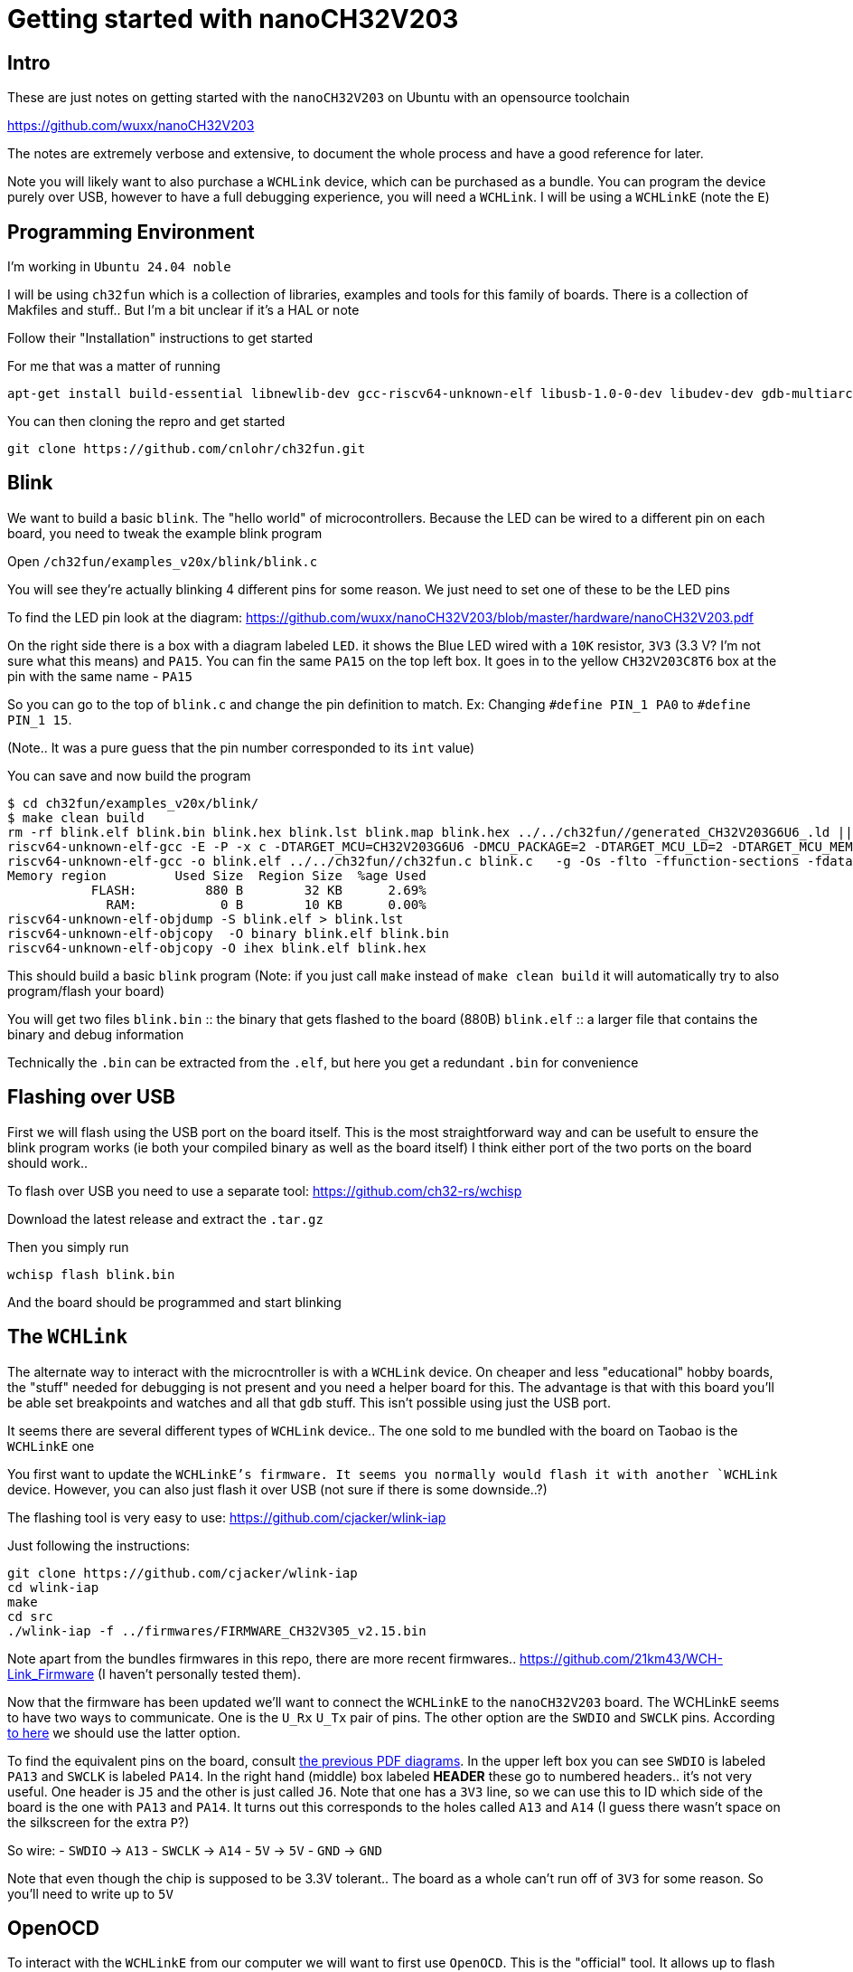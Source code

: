 :docinfo: shared
:imagesdir: ../fig/
:!webfonts:
:stylesheet: ../web/adoc.css
:table-caption!:
:reproducible:
:nofooter:

= Getting started with nanoCH32V203

== Intro

These are just notes on getting started with the `nanoCH32V203` on Ubuntu with an opensource toolchain

https://github.com/wuxx/nanoCH32V203

The notes are extremely verbose and extensive,
to document the whole process and have a good reference for later.

Note you will likely want to also purchase a `WCHLink` device,
which can be purchased as a bundle.
You can program the device purely over USB,
however to have a full debugging experience, you will need a `WCHLink`.
I will be using a `WCHLinkE` (note the `E`)

== Programming Environment

I'm working in `Ubuntu 24.04 noble`


I will be using `ch32fun` which is a collection of libraries, examples and tools for this family of boards.
There is a collection of Makfiles and stuff.. But I'm a bit unclear if it's a HAL or note

Follow their "Installation" instructions to get started

For me that was a matter of running
```
apt-get install build-essential libnewlib-dev gcc-riscv64-unknown-elf libusb-1.0-0-dev libudev-dev gdb-multiarch
```

You can then cloning the repro and get started

```
git clone https://github.com/cnlohr/ch32fun.git
```

== Blink
We want to build a basic `blink`.
The "hello world" of microcontrollers.
Because the LED can be wired to a different pin on each board,
you need to tweak the example blink program

Open `/ch32fun/examples_v20x/blink/blink.c`

You will see they're actually blinking 4 different pins for some reason.
We just need to set one of these to be the LED pins

To find the LED pin look at the diagram: https://github.com/wuxx/nanoCH32V203/blob/master/hardware/nanoCH32V203.pdf

On the right side there is a box with a diagram labeled `LED`.
it shows the Blue LED wired with a `10K` resistor, `3V3` (3.3 V? I'm not sure what this means) and `PA15`.
You can fin the same `PA15` on the top left box.
It goes in to the yellow `CH32V203C8T6` box at the pin with the same name - `PA15`

So you can go to the top of `blink.c` and change the pin definition to match.
Ex: Changing `#define PIN_1 PA0` to `#define PIN_1 15`.

(Note.. It was a pure guess that the pin number corresponded to its `int` value)

You can save and now build the program

```
$ cd ch32fun/examples_v20x/blink/
$ make clean build
rm -rf blink.elf blink.bin blink.hex blink.lst blink.map blink.hex ../../ch32fun//generated_CH32V203G6U6_.ld || true
riscv64-unknown-elf-gcc -E -P -x c -DTARGET_MCU=CH32V203G6U6 -DMCU_PACKAGE=2 -DTARGET_MCU_LD=2 -DTARGET_MCU_MEMORY_SPLIT= ../../ch32fun//ch32fun.ld > ../../ch32fun//generated_CH32V203G6U6_.ld
riscv64-unknown-elf-gcc -o blink.elf ../../ch32fun//ch32fun.c blink.c   -g -Os -flto -ffunction-sections -fdata-sections -fmessage-length=0 -msmall-data-limit=8 -march=rv32imac -mabi=ilp32 -DCH32V20x=1 -static-libgcc -I/usr/include/newlib -I../../ch32fun//../extralibs -I../../ch32fun/ -nostdlib -I. -Wall  -Wl,--print-memory-usage -Wl,-Map=blink.map -lgcc -T ../../ch32fun//generated_CH32V203G6U6_.ld -Wl,--gc-sections
Memory region         Used Size  Region Size  %age Used
           FLASH:         880 B        32 KB      2.69%
             RAM:           0 B        10 KB      0.00%
riscv64-unknown-elf-objdump -S blink.elf > blink.lst
riscv64-unknown-elf-objcopy  -O binary blink.elf blink.bin
riscv64-unknown-elf-objcopy -O ihex blink.elf blink.hex

```

This should build a basic `blink` program
(Note: if you just call `make` instead of `make clean build` it will automatically try to also program/flash your board)

You will get two files
`blink.bin` :: the binary that gets flashed to the board (880B)
`blink.elf` :: a larger file that contains the binary and debug information

Technically the `.bin` can be extracted from the `.elf`,
but here you get a redundant `.bin` for convenience

== Flashing over USB

First we will flash using the USB port on the board itself.
This is the most straightforward way and can be usefult to ensure the blink program works
(ie both your compiled binary as well as the board itself)
I think either port of the two ports on the board should work..

To flash over USB you need to use a separate tool: https://github.com/ch32-rs/wchisp

Download the latest release and extract the `.tar.gz`

Then you simply run

```
wchisp flash blink.bin
```

And the board should be programmed and start blinking

== The `WCHLink`

The alternate way to interact with the microcntroller is with a `WCHLink` device.
On cheaper and less "educational" hobby boards,
the "stuff" needed for debugging is not present and you need a helper board for this.
The advantage is that with this board you'll be able set breakpoints and watches and all that `gdb` stuff.
This isn't possible using just the USB port.

It seems there are several different types of `WCHLink` device..
The one sold to me bundled with the board on Taobao is the `WCHLinkE` one

You first want to update the `WCHLinkE`'s firmware.
It seems you normally would flash it with another `WCHLink` device.
However, you can also just flash it over USB
(not sure if there is some downside..?)

The flashing tool is very easy to use: https://github.com/cjacker/wlink-iap

Just following the instructions:
```
git clone https://github.com/cjacker/wlink-iap
cd wlink-iap
make
cd src
./wlink-iap -f ../firmwares/FIRMWARE_CH32V305_v2.15.bin
```

Note apart from the bundles firmwares in this repo,
there are more recent firmwares.. https://github.com/21km43/WCH-Link_Firmware
(I haven't personally tested them).

Now that the firmware has been updated we'll want to connect the `WCHLinkE` to the `nanoCH32V203` board.
The WCHLinkE seems to have two ways to communicate.
One is the `U_Rx` `U_Tx` pair of pins.
The other option are the `SWDIO` and `SWCLK` pins.
According https://github.com/cnlohr/ch32fun/issues/626#issuecomment-2999344231[to here] we should use the latter option.

To find the equivalent pins on the board,
consult https://github.com/wuxx/nanoCH32V203/blob/master/hardware/nanoCH32V203.pdf[the previous PDF diagrams].
In the upper left box you can see `SWDIO` is labeled `PA13` and `SWCLK` is labeled `PA14`.
In the right hand (middle) box labeled *HEADER* these go to numbered headers..
it's not very useful.
One header is `J5` and the other is just called `J6`.
Note that one has a `3V3` line,
so we can use this to ID which side of the board is the one with `PA13` and `PA14`.
It turns out this corresponds to the holes called `A13` and `A14`
(I guess there wasn't space on the silkscreen for the extra `P`?)

So wire:
- `SWDIO` -> `A13`
- `SWCLK` -> `A14`
- `5V` -> `5V`
- `GND` -> `GND`

Note that even though the chip is supposed to be 3.3V tolerant..
The board as a whole can't run off of `3V3` for some reason.
So you'll need to write up to `5V`

== OpenOCD

To interact with the `WCHLinkE` from our computer we will want to first use `OpenOCD`.
This is the "official" tool.
It allows up to flash the board and expose the `WCHLinkE`'s functionality to `gdb`
(runs a `gdb` server)

The code is available from the manufacturer website: http://www.mounriver.com/download

Download the `MRS_Toolchain_Linux_x64_V210.tar.xz` and extract.
This also includes a GCC (if the Ubuntu Rep one is causing you issues)
Inside you will find an OpenOCD folder `OpenOCD/OpenOCD/bin/` with the `openocd` executable.
OpenOCD is a generic tool,
so you need to point it at a confirguartion for your tool.
Fortunately the zip/tar includes a coupe besides the `openocd` binary.
The one we want is called `wch-riscv.cfg`

To run `openocd` you can either point it to config with

```
openocd -f wch-riscv.cfg
```
or copy it to the default name - which is `openocd.cfg`
(it just looks for that name in the working directory)
```
cp wch-riscv.cfg openocd.cfg
openocd
```
This by default runs a `gdb` server.

You can also directly flash the `.elf` from before
(Note: Adjust the paths to whatever makes sense for you here)

```
openocd -s bin -f /path/to/wch-riscv.cfg -c "init; program {path/to/blink.elf} verify reset; exit"
```

== GDB

For debugging,
in the previous section you should just run `openocd` or `openocd -f wch-riscv.cfg` and leave the terminal/console window open.
It's launched a `gdb-server` that's running on localhost:3333
(ie port 3333 of your own machine)
We then want to go to a separate terminal to run `gdb` and connect to this "server"
We will run `gdb-multiarch`

```
gdb-multiarch blink.elf
(gdb) set architecture riscv:rv64
(gdb) target remote :3333
```
At this point you can do several things.
You can hit `load` to flash the board
(ie. load the binary from the `.elf` to the board)
You can hit `continue` to have the program simply run.
You can then `Ctrl+C` while it's running to interrupt the program.
It will stop at some spot and display the equivalent line of code.
To see the full code and where you are at you can hit `Ctrl+X` `Ctrl+A`.
Hit it again to hide this view.
Hit `n` to step to the next line of code`

A more complex example is to set a breakpoint in the blink loop and continue
```
b blink.c:30
continue
```
The program should run till line 30 in `blink.c` and then stop.
You can then `Ctrl+X` `Ctrl+A` to see the source code and confirm.
